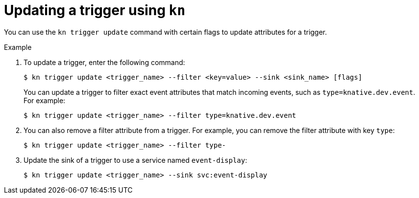// Module included in the following assemblies:
//
// * serverless/event_workflows/serverless-kn-trigger.adoc

[id="kn-trigger-update_{context}"]
= Updating a trigger using `kn`

You can use the `kn trigger update` command with certain flags to update attributes for a trigger.

.Example

. To update a trigger, enter the following command:
+

[source,terminal]
----
$ kn trigger update <trigger_name> --filter <key=value> --sink <sink_name> [flags]
----

+
You can update a trigger to filter exact event attributes that match incoming events, such as `type=knative.dev.event`. For example:
+

[source,terminal]
----
$ kn trigger update <trigger_name> --filter type=knative.dev.event
----

. You can also remove a filter attribute from a trigger. For example, you can remove the filter attribute with key `type`:
+

[source,terminal]
----
$ kn trigger update <trigger_name> --filter type-
----

. Update the sink of a trigger to use a service named `event-display`:
+

[source,terminal]
----
$ kn trigger update <trigger_name> --sink svc:event-display
----
